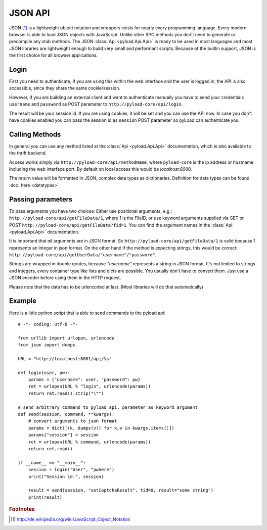 .. _json_api:

========
JSON API
========

JSON [1]_ is a lightweight object notation and wrappers exists for nearly every programming language. Every
modern browser is able to load JSON objects with JavaScript. Unlike other RPC methods you don't need to generate or precompile
any stub methods. The JSON :class:`Api <pyload.Api.Api>` is ready to be used in most languages and most JSON libraries are lightweight
enough to build very small and performant scripts. Because of the builtin support, JSON is the first choice for all browser
applications.

Login
-----

First you need to authenticate, if you are using this within the web interface and the user is logged in, the API is also accessible,
since they share the same cookie/session.

However, if you are building an external client and want to authenticate manually
you have to send your credentials ``username`` and ``password`` as
POST parameter to ``http://pyload-core/api/login``.

The result will be your session id. If you are using cookies, it will be set and you can use the API now.
In case you don't have cookies enabled you can pass the session id as ``session`` POST parameter
so pyLoad can authenticate you.


Calling Methods
---------------

In general you can use any method listed at the :class:`Api <pyload.Api.Api>` documentation, which is also available to
the thrift backend.

Access works simply via ``http://pyload-core/api/methodName``, where ``pyload-core`` is the ip address
or hostname including the web interface port. By default on local access this would be `localhost:8000`.

The return value will be formatted in JSON, complex data types as dictionaries. Definition for data types can be found
:doc:`here <datatypes>`

Passing parameters
------------------

To pass arguments you have two choices:
Either use positional arguments, e.g.: ``http://pyload-core/api/getFileData/1``, where 1 is the FileID, or use keyword
arguments supplied via GET or POST ``http://pyload-core/api/getFileData?fid=1``. You can find the argument names
in the :class:`Api <pyload.Api.Api>` documentation.

It is important that *all* arguments are in JSON format. So ``http://pyload-core/api/getFileData/1`` is valid because
1 represents an integer in json format. On the other hand if the method is expecting strings, this would be correct:
``http://pyload-core/api/getUserData/"username"/"password"``.

Strings are wrapped in double qoutes, because `"username"` represents a string in JSON format. It's not limited to
strings and integers, every container type like lists and dicts are possible. You usually don't have to convert them.
Just use a JSON encoder before using them in the HTTP request.

Please note that the data has to be urlencoded at last. (Most libraries will do that automatically)

Example
-------

Here is a little python script that is able to send commands to the pyload api::

    # -*- coding: utf-8 -*-

    from urllib import urlopen, urlencode
    from json import dumps

    URL = "http://localhost:8001/api/%s"

    def login(user, pw):
        params = {"username": user, "password": pw}
        ret = urlopen(URL % "login", urlencode(params))
        return ret.read().strip("\"")

    # send arbitrary command to pyload api, parameter as keyword argument
    def send(session, command, **kwargs):
        # convert arguments to json format
        params = dict([(k, dumps(v)) for k,v in kwargs.items()])
        params["session"] = session
        ret = urlopen(URL % command, urlencode(params))
        return ret.read()

    if __name__ == "__main__":
        session = login("User", "pwhere")
        print("Session id:", session)

        result = send(session, "setCaptchaResult", tid=0, result="some string")
        print(result)



.. rubric:: Footnotes

.. [1] http://de.wikipedia.org/wiki/JavaScript_Object_Notation
